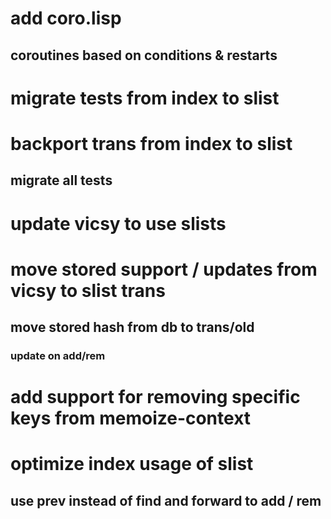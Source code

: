 * add coro.lisp
** coroutines based on conditions & restarts
* migrate tests from index to slist
* backport trans from index to slist
** migrate all tests
* update vicsy to use slists
* move stored support / updates from vicsy to slist trans
** move stored hash from db to trans/old
*** update on add/rem
* add support for removing specific keys from memoize-context
* optimize index usage of slist
** use prev instead of find and forward to add / rem
